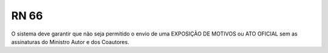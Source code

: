 **RN 66**
=========
O sistema deve garantir que não seja permitido o envio de uma EXPOSIÇÃO DE MOTIVOS ou ATO OFICIAL sem as assinaturas do Ministro Autor e dos Coautores.
